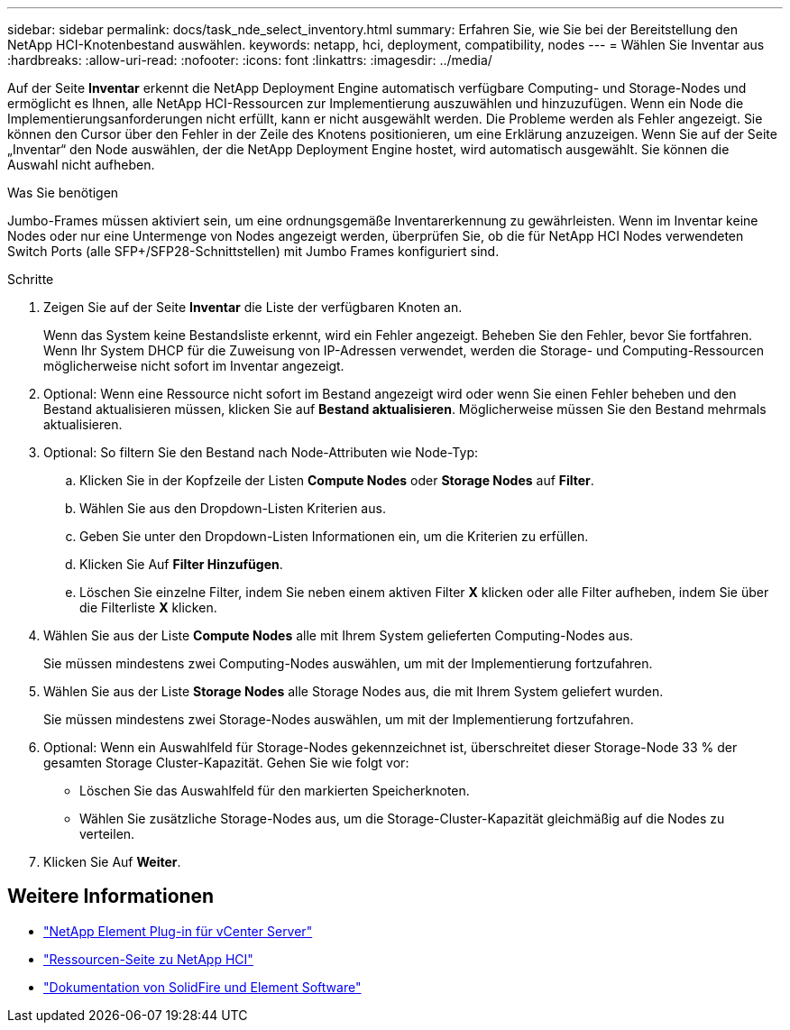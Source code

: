 ---
sidebar: sidebar 
permalink: docs/task_nde_select_inventory.html 
summary: Erfahren Sie, wie Sie bei der Bereitstellung den NetApp HCI-Knotenbestand auswählen. 
keywords: netapp, hci, deployment, compatibility, nodes 
---
= Wählen Sie Inventar aus
:hardbreaks:
:allow-uri-read: 
:nofooter: 
:icons: font
:linkattrs: 
:imagesdir: ../media/


[role="lead"]
Auf der Seite *Inventar* erkennt die NetApp Deployment Engine automatisch verfügbare Computing- und Storage-Nodes und ermöglicht es Ihnen, alle NetApp HCI-Ressourcen zur Implementierung auszuwählen und hinzuzufügen. Wenn ein Node die Implementierungsanforderungen nicht erfüllt, kann er nicht ausgewählt werden. Die Probleme werden als Fehler angezeigt. Sie können den Cursor über den Fehler in der Zeile des Knotens positionieren, um eine Erklärung anzuzeigen. Wenn Sie auf der Seite „Inventar“ den Node auswählen, der die NetApp Deployment Engine hostet, wird automatisch ausgewählt. Sie können die Auswahl nicht aufheben.

.Was Sie benötigen
Jumbo-Frames müssen aktiviert sein, um eine ordnungsgemäße Inventarerkennung zu gewährleisten. Wenn im Inventar keine Nodes oder nur eine Untermenge von Nodes angezeigt werden, überprüfen Sie, ob die für NetApp HCI Nodes verwendeten Switch Ports (alle SFP+/SFP28-Schnittstellen) mit Jumbo Frames konfiguriert sind.

.Schritte
. Zeigen Sie auf der Seite *Inventar* die Liste der verfügbaren Knoten an.
+
Wenn das System keine Bestandsliste erkennt, wird ein Fehler angezeigt. Beheben Sie den Fehler, bevor Sie fortfahren. Wenn Ihr System DHCP für die Zuweisung von IP-Adressen verwendet, werden die Storage- und Computing-Ressourcen möglicherweise nicht sofort im Inventar angezeigt.

. Optional: Wenn eine Ressource nicht sofort im Bestand angezeigt wird oder wenn Sie einen Fehler beheben und den Bestand aktualisieren müssen, klicken Sie auf *Bestand aktualisieren*. Möglicherweise müssen Sie den Bestand mehrmals aktualisieren.
. Optional: So filtern Sie den Bestand nach Node-Attributen wie Node-Typ:
+
.. Klicken Sie in der Kopfzeile der Listen *Compute Nodes* oder *Storage Nodes* auf *Filter*.
.. Wählen Sie aus den Dropdown-Listen Kriterien aus.
.. Geben Sie unter den Dropdown-Listen Informationen ein, um die Kriterien zu erfüllen.
.. Klicken Sie Auf *Filter Hinzufügen*.
.. Löschen Sie einzelne Filter, indem Sie neben einem aktiven Filter *X* klicken oder alle Filter aufheben, indem Sie über die Filterliste *X* klicken.


. Wählen Sie aus der Liste *Compute Nodes* alle mit Ihrem System gelieferten Computing-Nodes aus.
+
Sie müssen mindestens zwei Computing-Nodes auswählen, um mit der Implementierung fortzufahren.

. Wählen Sie aus der Liste *Storage Nodes* alle Storage Nodes aus, die mit Ihrem System geliefert wurden.
+
Sie müssen mindestens zwei Storage-Nodes auswählen, um mit der Implementierung fortzufahren.

. Optional: Wenn ein Auswahlfeld für Storage-Nodes gekennzeichnet ist, überschreitet dieser Storage-Node 33 % der gesamten Storage Cluster-Kapazität. Gehen Sie wie folgt vor:
+
** Löschen Sie das Auswahlfeld für den markierten Speicherknoten.
** Wählen Sie zusätzliche Storage-Nodes aus, um die Storage-Cluster-Kapazität gleichmäßig auf die Nodes zu verteilen.


. Klicken Sie Auf *Weiter*.




== Weitere Informationen

* https://docs.netapp.com/us-en/vcp/index.html["NetApp Element Plug-in für vCenter Server"^]
* https://www.netapp.com/us/documentation/hci.aspx["Ressourcen-Seite zu NetApp HCI"^]
* https://docs.netapp.com/us-en/element-software/index.html["Dokumentation von SolidFire und Element Software"^]

